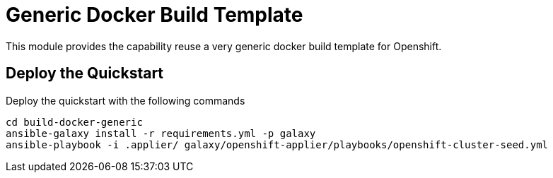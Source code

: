 = Generic Docker Build Template

This module provides the capability reuse a very generic docker build template for Openshift.

== Deploy the Quickstart

Deploy the quickstart with the following commands

[source,bash]
----
cd build-docker-generic
ansible-galaxy install -r requirements.yml -p galaxy
ansible-playbook -i .applier/ galaxy/openshift-applier/playbooks/openshift-cluster-seed.yml
----